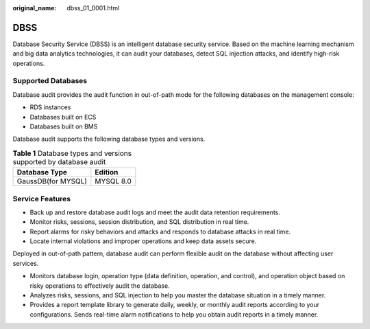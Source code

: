 :original_name: dbss_01_0001.html

.. _dbss_01_0001:

DBSS
====

Database Security Service (DBSS) is an intelligent database security service. Based on the machine learning mechanism and big data analytics technologies, it can audit your databases, detect SQL injection attacks, and identify high-risk operations.

Supported Databases
-------------------

Database audit provides the audit function in out-of-path mode for the following databases on the management console:

-  RDS instances
-  Databases built on ECS
-  Databases built on BMS

Database audit supports the following database types and versions.

.. table:: **Table 1** Database types and versions supported by database audit

   ================== =========
   Database Type      Edition
   ================== =========
   GaussDB(for MYSQL) MYSQL 8.0
   ================== =========

Service Features
----------------

-  Back up and restore database audit logs and meet the audit data retention requirements.
-  Monitor risks, sessions, session distribution, and SQL distribution in real time.
-  Report alarms for risky behaviors and attacks and responds to database attacks in real time.
-  Locate internal violations and improper operations and keep data assets secure.

Deployed in out-of-path pattern, database audit can perform flexible audit on the database without affecting user services.

-  Monitors database login, operation type (data definition, operation, and control), and operation object based on risky operations to effectively audit the database.
-  Analyzes risks, sessions, and SQL injection to help you master the database situation in a timely manner.
-  Provides a report template library to generate daily, weekly, or monthly audit reports according to your configurations. Sends real-time alarm notifications to help you obtain audit reports in a timely manner.
